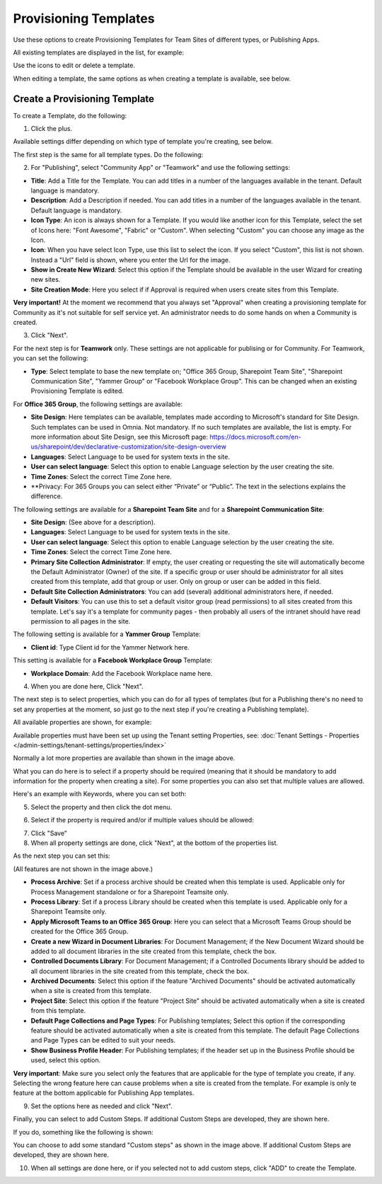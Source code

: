 Provisioning Templates
===========================================

Use these options to create Provisioning Templates for Team Sites of different types, or Publishing Apps.

All existing templates are displayed in the list, for example:

.. image:: provisioning-templates-new3.png

Use the icons to edit or delete a template. 

.. image:: provisioning-templates-edit-delete-new3.png

When editing a template, the same options as when creating a template is available, see below.

Create a Provisioning Template
*********************************
To create a Template, do the following:

1. Click the plus.

.. image:: provisioning-templates-create-1new.png

Available settings differ depending on which type of template you're creating, see below.

The first step is the same for all template types. Do the following:

2. For "Publishing", select "Community App" or "Teamwork" and use the following settings:

.. image:: provisioning-templates-create-publishing-2new.png

+ **Title**: Add a Title for the Template. You can add titles in a number of the languages available in the tenant. Default language is mandatory.
+ **Description**: Add a Description if needed. You can add titles in a number of the languages available in the tenant. Default language is mandatory.
+ **Icon Type**: An icon is always shown for a Template. If you would like another icon for this Template, select the set of Icons here: "Font Awesome", "Fabric" or "Custom". When selecting "Custom" you can choose any image as the Icon.
+ **Icon**: When you have select Icon Type, use this list to select the icon. If you select "Custom", this list is not shown. Instead a "Url" field is shown, where you enter the Url for the image.
+ **Show in Create New Wizard**: Select this option if the Template should be available in the user Wizard for creating new sites.
+ **Site Creation Mode**: Here you select if if Approval is required when users create sites from this Template. 

**Very important!** At the moment we recommend that you always set "Approval" when creating a provisioning template for Community as it's not suitable for self service yet. An administrator needs to do some hands on when a Community is created.

3. Click "Next".

For the next step is for **Teamwork** only. These settings are not applicable for publising or for Community. For Teamwork, you can set the following:

.. image:: provisioning-templates-create-team-3-new.png

+ **Type**: Select template to base the new template on; "Office 365 Group, Sharepoint Team Site", "Sharepoint Communication Site", "Yammer Group" or "Facebook Workplace Group". This can be changed when an existing Provisioning Template is edited.

For **Office 365 Group**, the following settings are available:

+ **Site Design**: Here templates can be available, templates made according to Microsoft's standard for Site Design. Such templates can be used in Omnia.  Not mandatory. If no such templates are available, the list is empty. For more information about Site Design, see this Microsoft page: https://docs.microsoft.com/en-us/sharepoint/dev/declarative-customization/site-design-overview
+ **Languages**: Select Language to be used for system texts in the site.
+ **User can select language**: Select this option to enable Language selection by the user creating the site.
+ **Time Zones**: Select the correct Time Zone here.
+ **Privacy: For 365 Groups you can select either “Private” or “Public”. The text in the selections explains the difference.

The following settings are available for a **Sharepoint Team Site** and for a **Sharepoint Communication Site**:

+ **Site Design**: (See above for a description).
+ **Languages**: Select Language to be used for system texts in the site.
+ **User can select language**: Select this option to enable Language selection by the user creating the site.
+ **Time Zones**: Select the correct Time Zone here.
+ **Primary Site Collection Administrator**: If empty, the user creating or requesting the site will automatically become the Default Administrator (Owner) of the site. If a specific group or user should be administrator for all sites created from this template, add that group or user. Only on group or user can be added in this field.
+ **Default Site Collection Administrators**: You can add (several) additional administrators here, if needed.
+ **Default Visitors**: You can use this to set a default visitor group (read permissions) to all sites created from this template. Let's say it's a template for community pages - then probably all users of the intranet should have read permission to all pages in the site. 

The following setting is available for a **Yammer Group** Template:

+ **Client id**: Type Client id for the Yammer Network here.

This setting is available for a **Facebook Workplace Group** Template:

+ **Workplace Domain**: Add the Facebook Workplace name here.

4. When you are done here, Click "Next".

The next step is to select properties, which you can do for all types of templates (but for a Publishing there's no need to set any properties at the moment, so just go to the next step if you're creating a Publishing template). 

All available properties are shown, for example:

.. image:: provisioning-templates-properties-new.png

Available properties must have been set up using the Tenant setting Properties, see: :doc:`Tenant Settings - Properties </admin-settings/tenant-settings/properties/index>`

Normally a lot more properties are available than shown in the image above.

What you can do here is to select if a property should be required (meaning that it should be mandatory to add information for the property when creating a site). For some properties you can also set that multiple values are allowed.

Here's an example with Keywords, where you can set both:

5. Select the property and then click the dot menu.

.. image:: template-properties-dot-menu-new.png

6. Select if the property is required and/or if multiple values should be allowed:

.. image:: template-property-required-new.png

7. Click "Save"
8. When all property settings are done, click "Next", at the bottom of the properties list.

.. image:: provisioning-templates-pubapp4.png

As the next step you can set this:

.. image:: template-features-new2.png

(All features are not shown in the image above.)

+ **Process Archive**: Set if a process archive should be created when this template is used. Applicable only for Process Management standalone or for a Sharepoint Teamsite only.
+ **Process Library**: Set if a process Library should be created when this template is used. Applicable only for a Sharepoint Teamsite only.
+ **Apply Microsoft Teams to an Office 365 Group**: Here you can select that a Microsoft Teams Group should be created for the Office 365 Group.
+ **Create a new Wizard in Document Libraries**: For Document Management; if the New Document Wizard should be added to all document libraries in the site created from this template, check the box.
+ **Controlled Documents Library**: For Document Management; if a Controlled Documents library should be added to all document libraries in the site created from this template, check the box.
+ **Archived Documents**: Select this option if the feature "Archived Documents" should be activated automatically when a site is created from this template.
+ **Project Site**: Select this option if the feature "Project Site" should be activated automatically when a site is created from this template.
+ **Default Page Collections and Page Types**: For Publishing templates; Select this option if the corresponding feature should be activated automatically when a site is created from this template. The default Page Collections and Page Types can be edited to suit your needs.
+ **Show Business Profile Header**: For Publishing templates; if the header set up in the Business Profile should be used, select this option.

**Very important**: Make sure you select only the features that are applicable for the type of template you create, if any. Selecting the wrong feature here can cause problems when a site is created from the template. For example is only te feature at the bottom applicable for Publishing App templates.

9. Set the options here as needed and click "Next".

Finally, you can select to add Custom Steps. If additional Custom Steps are developed, they are shown here.

If you do, something like the following is shown:

.. image:: custom-steps.png

You can choose to add some standard "Custom steps" as shown in the image above. If additional Custom Steps are developed, they are shown here.

10. When all settings are done here, or if you selected not to add custom steps, click "ADD" to create the Template.

.. image:: provisioning-templates-4-new.png